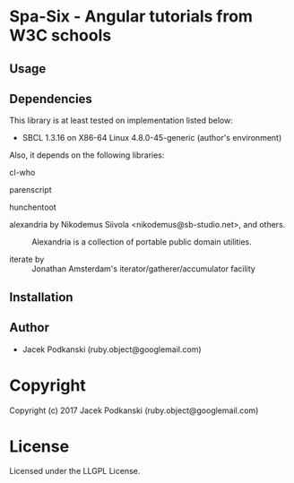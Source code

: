 
* Spa-Six  - Angular tutorials from W3C schools

** Usage

** Dependencies

This library is at least tested on implementation listed below:

+ SBCL 1.3.16 on X86-64 Linux  4.8.0-45-generic (author's environment)

Also, it depends on the following libraries:

+ cl-who  ::
    

+ parenscript  ::
    

+ hunchentoot  ::
    

+ alexandria by Nikodemus Siivola <nikodemus@sb-studio.net>, and others. ::
    Alexandria is a collection of portable public domain utilities.

+ iterate by  ::
    Jonathan Amsterdam's iterator/gatherer/accumulator facility



** Installation


** Author

+ Jacek Podkanski (ruby.object@googlemail.com)

* Copyright

Copyright (c) 2017 Jacek Podkanski (ruby.object@googlemail.com)


* License

Licensed under the LLGPL License.



